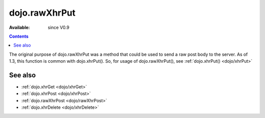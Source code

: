 .. _dojo/rawXhrPut:

dojo.rawXhrPut
==============

:Available: since V0.9

.. contents::
   :depth: 2

The original purpose of dojo.rawXhrPut was a method that could be used to send a raw post body to the server.  As of 1.3, this function is common with dojo.xhrPut().  So, for usage of dojo.rawXhrPut(), see :ref:`dojo.xhrPut() <dojo/xhrPut>`


========
See also
========

* :ref:`dojo.xhrGet <dojo/xhrGet>`
* :ref:`dojo.xhrPost <dojo/xhrPost>`
* :ref:`dojo.rawXhrPost <dojo/rawXhrPost>`
* :ref:`dojo.xhrDelete <dojo/xhrDelete>`

